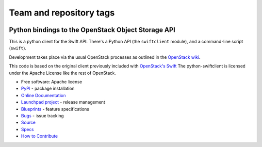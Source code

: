 ========================
Team and repository tags
========================

.. image:: https://governance.openstack.org/badges/python-swiftclient.svg
    :target: https://governance.openstack.org/reference/tags/index.html

.. Change things from this point on

Python bindings to the OpenStack Object Storage API
===================================================

.. image:: https://img.shields.io/pypi/v/python-swiftclient.svg
    :target: https://pypi.python.org/pypi/python-swiftclient/
    :alt: Latest Version

.. image:: https://img.shields.io/pypi/dm/python-swiftclient.svg
    :target: https://pypi.python.org/pypi/python-swiftclient/
    :alt: Downloads

This is a python client for the Swift API. There's a Python API (the
``swiftclient`` module), and a command-line script (``swift``).

Development takes place via the usual OpenStack processes as outlined
in the `OpenStack wiki`__.

__ http://docs.openstack.org/infra/manual/developers.html

This code is based on the original client previously included with
`OpenStack's Swift`__ The python-swiftclient is licensed under the
Apache License like the rest of OpenStack.

__ http://github.com/openstack/swift

* Free software: Apache license
* `PyPI`_ - package installation
* `Online Documentation`_
* `Launchpad project`_ - release management
* `Blueprints`_ - feature specifications
* `Bugs`_ - issue tracking
* `Source`_
* `Specs`_
* `How to Contribute`_

.. _PyPI: https://pypi.python.org/pypi/python-swiftclient
.. _Online Documentation: http://docs.openstack.org/developer/python-swiftclient
.. _Launchpad project: https://launchpad.net/python-swiftclient
.. _Blueprints: https://blueprints.launchpad.net/python-swiftclient
.. _Bugs: https://bugs.launchpad.net/python-swiftclient
.. _Source: https://git.openstack.org/cgit/openstack/python-swiftclient
.. _How to Contribute: http://docs.openstack.org/infra/manual/developers.html
.. _Specs: http://specs.openstack.org/openstack/swift-specs/


.. contents:: Contents:
   :local:
